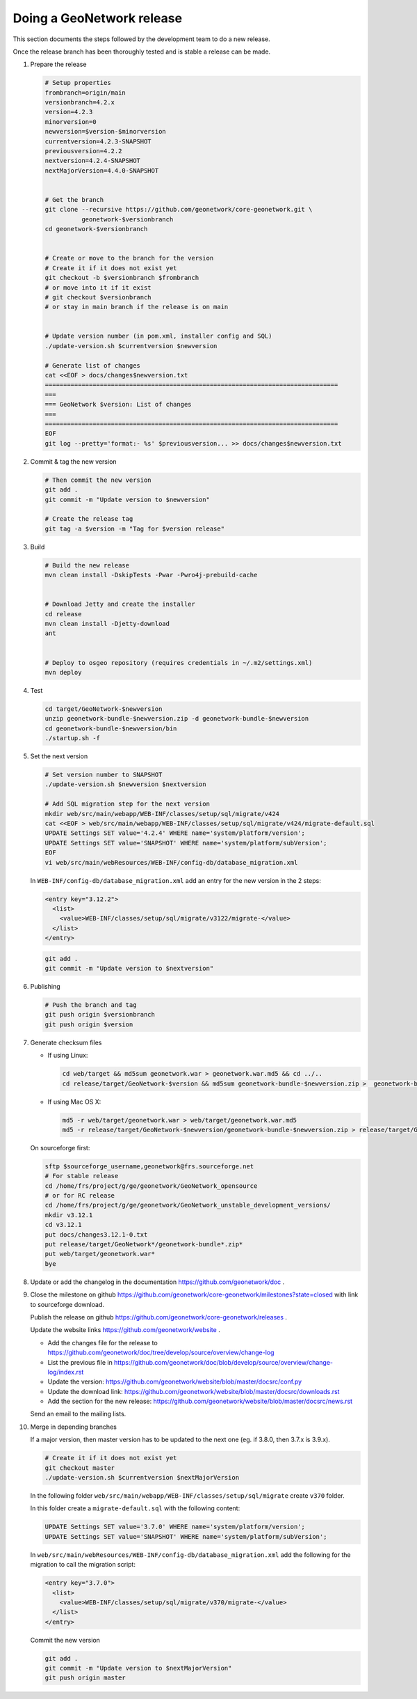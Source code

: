 .. _doing-a-release:


Doing a GeoNetwork release
##########################

This section documents the steps followed by the development team to do a new release.


Once the release branch has been thoroughly tested and is stable a release can be made.

1. Prepare the release

   .. code-block:: shell

       # Setup properties
       frombranch=origin/main
       versionbranch=4.2.x
       version=4.2.3
       minorversion=0
       newversion=$version-$minorversion
       currentversion=4.2.3-SNAPSHOT
       previousversion=4.2.2
       nextversion=4.2.4-SNAPSHOT
       nextMajorVersion=4.4.0-SNAPSHOT


       # Get the branch
       git clone --recursive https://github.com/geonetwork/core-geonetwork.git \
                 geonetwork-$versionbranch
       cd geonetwork-$versionbranch


       # Create or move to the branch for the version
       # Create it if it does not exist yet
       git checkout -b $versionbranch $frombranch
       # or move into it if it exist
       # git checkout $versionbranch
       # or stay in main branch if the release is on main


       # Update version number (in pom.xml, installer config and SQL)
       ./update-version.sh $currentversion $newversion

       # Generate list of changes
       cat <<EOF > docs/changes$newversion.txt
       ================================================================================
       ===
       === GeoNetwork $version: List of changes
       ===
       ================================================================================
       EOF
       git log --pretty='format:- %s' $previousversion... >> docs/changes$newversion.txt


2. Commit & tag the new version


   .. code-block:: shell

       # Then commit the new version
       git add .
       git commit -m "Update version to $newversion"

       # Create the release tag
       git tag -a $version -m "Tag for $version release"


3. Build

   .. code-block:: shell

       # Build the new release
       mvn clean install -DskipTests -Pwar -Pwro4j-prebuild-cache


       # Download Jetty and create the installer
       cd release
       mvn clean install -Djetty-download
       ant


       # Deploy to osgeo repository (requires credentials in ~/.m2/settings.xml)
       mvn deploy

4. Test


   .. code-block:: shell

       cd target/GeoNetwork-$newversion
       unzip geonetwork-bundle-$newversion.zip -d geonetwork-bundle-$newversion
       cd geonetwork-bundle-$newversion/bin
       ./startup.sh -f



5. Set the next version


   .. code-block:: shell

       # Set version number to SNAPSHOT
       ./update-version.sh $newversion $nextversion

       # Add SQL migration step for the next version
       mkdir web/src/main/webapp/WEB-INF/classes/setup/sql/migrate/v424
       cat <<EOF > web/src/main/webapp/WEB-INF/classes/setup/sql/migrate/v424/migrate-default.sql
       UPDATE Settings SET value='4.2.4' WHERE name='system/platform/version';
       UPDATE Settings SET value='SNAPSHOT' WHERE name='system/platform/subVersion';
       EOF
       vi web/src/main/webResources/WEB-INF/config-db/database_migration.xml


   In ``WEB-INF/config-db/database_migration.xml`` add an entry for the new version in the 2 steps:

   .. code-block:: xml

       <entry key="3.12.2">
         <list>
           <value>WEB-INF/classes/setup/sql/migrate/v3122/migrate-</value>
         </list>
       </entry>



   .. code-block:: shell

       git add .
       git commit -m "Update version to $nextversion"


6. Publishing


   .. code-block:: shell

       # Push the branch and tag
       git push origin $versionbranch
       git push origin $version


7. Generate checksum files

   * If using Linux:


     .. code-block:: shell

         cd web/target && md5sum geonetwork.war > geonetwork.war.md5 && cd ../..
         cd release/target/GeoNetwork-$version && md5sum geonetwork-bundle-$newversion.zip >  geonetwork-bundle-$newversion.zip.md5 && cd ../../..

   * If using Mac OS X:


     .. code-block:: shell

         md5 -r web/target/geonetwork.war > web/target/geonetwork.war.md5
         md5 -r release/target/GeoNetwork-$newversion/geonetwork-bundle-$newversion.zip > release/target/GeoNetwork-$newversion/geonetwork-bundle-$newversion.zip.md5

   On sourceforge first:

   .. code-block:: shell

       sftp $sourceforge_username,geonetwork@frs.sourceforge.net
       # For stable release
       cd /home/frs/project/g/ge/geonetwork/GeoNetwork_opensource
       # or for RC release
       cd /home/frs/project/g/ge/geonetwork/GeoNetwork_unstable_development_versions/
       mkdir v3.12.1
       cd v3.12.1
       put docs/changes3.12.1-0.txt
       put release/target/GeoNetwork*/geonetwork-bundle*.zip*
       put web/target/geonetwork.war*
       bye


8. Update or add the changelog in the documentation https://github.com/geonetwork/doc .

9. Close the milestone on github https://github.com/geonetwork/core-geonetwork/milestones?state=closed with link to sourceforge download.

   Publish the release on github https://github.com/geonetwork/core-geonetwork/releases .

   Update the website links https://github.com/geonetwork/website .

   - Add the changes file for the release to https://github.com/geonetwork/doc/tree/develop/source/overview/change-log
   - List the previous file in https://github.com/geonetwork/doc/blob/develop/source/overview/change-log/index.rst
   - Update the version: https://github.com/geonetwork/website/blob/master/docsrc/conf.py
   - Update the download link: https://github.com/geonetwork/website/blob/master/docsrc/downloads.rst
   - Add the section for the new release: https://github.com/geonetwork/website/blob/master/docsrc/news.rst

   Send an email to the mailing lists.


10. Merge in depending branches

    If a major version, then master version has to be updated to the next one (eg. if 3.8.0, then 3.7.x is 3.9.x).

    .. code-block:: shell

        # Create it if it does not exist yet
        git checkout master
        ./update-version.sh $currentversion $nextMajorVersion


    In the following folder ``web/src/main/webapp/WEB-INF/classes/setup/sql/migrate`` create ``v370`` folder.

    In this folder create a ``migrate-default.sql`` with the following content:

    .. code-block:: sql

      UPDATE Settings SET value='3.7.0' WHERE name='system/platform/version';
      UPDATE Settings SET value='SNAPSHOT' WHERE name='system/platform/subVersion';



    In ``web/src/main/webResources/WEB-INF/config-db/database_migration.xml`` add the following for the migration to call the migration script:


    .. code-block:: xml

        <entry key="3.7.0">
          <list>
            <value>WEB-INF/classes/setup/sql/migrate/v370/migrate-</value>
          </list>
        </entry>


    Commit the new version

    .. code-block:: shell

        git add .
        git commit -m "Update version to $nextMajorVersion"
        git push origin master

